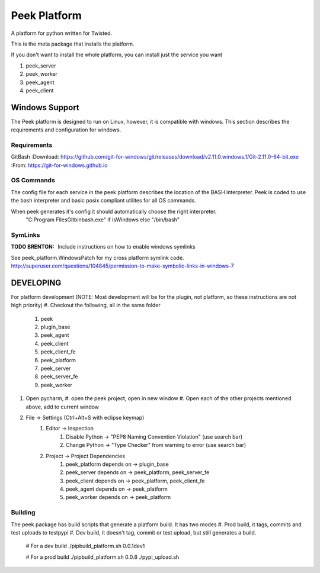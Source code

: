 =============
Peek Platform
=============

A platform for python written for Twisted.

This is the meta package that installs the platform.

If you don't want to install the whole platform, you can install just the service you want

#.  peek_server
#.  peek_worker
#.  peek_agent
#.  peek_client


Windows Support
---------------

The Peek platform is designed to run on Linux, however, it is compatible with windows.
This section describes the requirements and configuration for windows.

Requirements
````````````

GitBash
:Download: https://github.com/git-for-windows/git/releases/download/v2.11.0.windows.1/Git-2.11.0-64-bit.exe
:From: https://git-for-windows.github.io


OS Commands
```````````

The config file for each service in the peek platform describes the location of the BASH
interpreter. Peek is coded to use the bash interpreter and basic posix compliant utilites
for all OS commands.

When peek generates it's config it should automatically choose the right interpreter.
     "C:\Program Files\Git\bin\bash.exe" if isWindows else "/bin/bash"

SymLinks
````````

:TODO BRENTON: Include instructions on how to enable windows symlinks
See peek_platform.WindowsPatch for my cross platform symlink code.
http://superuser.com/questions/104845/permission-to-make-symbolic-links-in-windows-7




DEVELOPING
----------

For platform development (NOTE: Most development will be for the plugin, not platform, so these instructions are not high priority)
#.      Checkout the following, all in the same folder
    #.  peek
    #.  plugin_base
    #.  peek_agent
    #.  peek_client
    #.  peek_client_fe
    #.  peek_platform
    #.  peek_server
    #.  peek_server_fe
    #.   peek_worker
#.  Open pycharm,
    #.  open the peek project, open in new window
    #.  Open each of the other projects mentioned above, add to current window
#. File -> Settings (Ctrl+Alt+S with eclipse keymap)
    #. Editor -> Inspection
        #. Disable Python -> "PEP8 Naming Convention Violation" (use search bar)
        #. Change Python -> "Type Checker" from warning to error (use search bar)
    #. Project -> Project Dependencies
        #.  peek_platform depends on -> plugin_base
        #.  peek_server depends on -> peek_platform, peek_server_fe
        #.  peek_client depends on -> peek_platform, peek_client_fe
        #.  peek_agent depends on -> peek_platform
        #.  peek_worker depends on -> peek_platform

Building
````````

The peek package has build scripts that generate a platform build.
It has two modes
#. Prod build, it tags, commits and test uploads to testpypi
#. Dev build, it doesn't tag, commit or test upload, but still generates a build.

    # For a dev build
    ./pipbuild_platform.sh 0.0.1dev1

    # For a prod build
    ./pipbuild_platform.sh 0.0.8
    ./pypi_upload.sh
